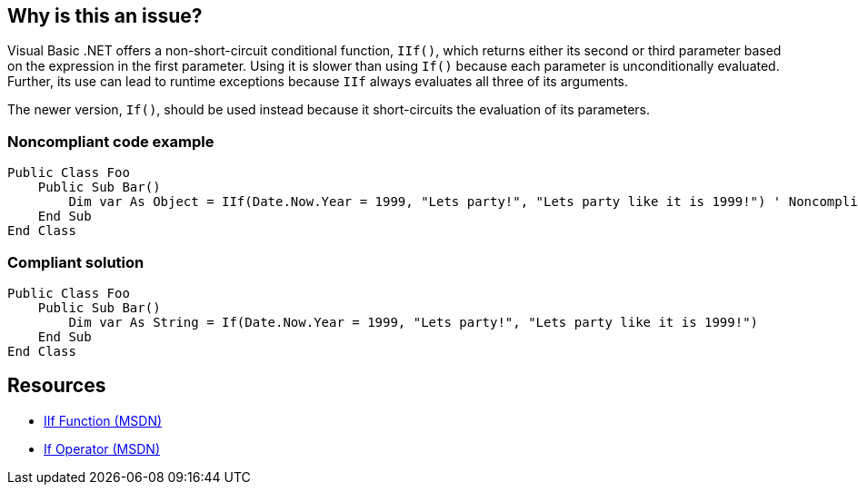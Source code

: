 == Why is this an issue?

Visual Basic .NET offers a non-short-circuit conditional function, ``++IIf()++``, which returns either its second or third parameter based on the expression in the first parameter. Using it is slower than using ``++If()++`` because each parameter is unconditionally evaluated. Further, its use can lead to runtime exceptions because ``++IIf++`` always evaluates all three of its arguments. 


The newer version, ``++If()++``, should be used instead because it short-circuits the evaluation of its parameters.


=== Noncompliant code example

[source,vbnet]
----
Public Class Foo
    Public Sub Bar() 
        Dim var As Object = IIf(Date.Now.Year = 1999, "Lets party!", "Lets party like it is 1999!") ' Noncompliant
    End Sub 
End Class 
----


=== Compliant solution

[source,vbnet]
----
Public Class Foo 
    Public Sub Bar() 
        Dim var As String = If(Date.Now.Year = 1999, "Lets party!", "Lets party like it is 1999!") 
    End Sub 
End Class 
----


== Resources

* https://msdn.microsoft.com/en-us/library/27ydhh0d(v=vs.90).aspx[IIf Function (MSDN)] 
* https://msdn.microsoft.com/en-us/library/bb513985(v=vs.90).aspx[If Operator (MSDN)]


ifdef::env-github,rspecator-view[]

'''
== Implementation Specification
(visible only on this page)

=== Message

Use the "If" operator here instead of "IIf".


=== Highlighting

``++IIf++``


'''
== Comments And Links
(visible only on this page)

=== on 1 Feb 2017, 13:55:11 Ann Campbell wrote:
\[~valeri.hristov] I've made an editing pass. Please check behind me.

endif::env-github,rspecator-view[]
